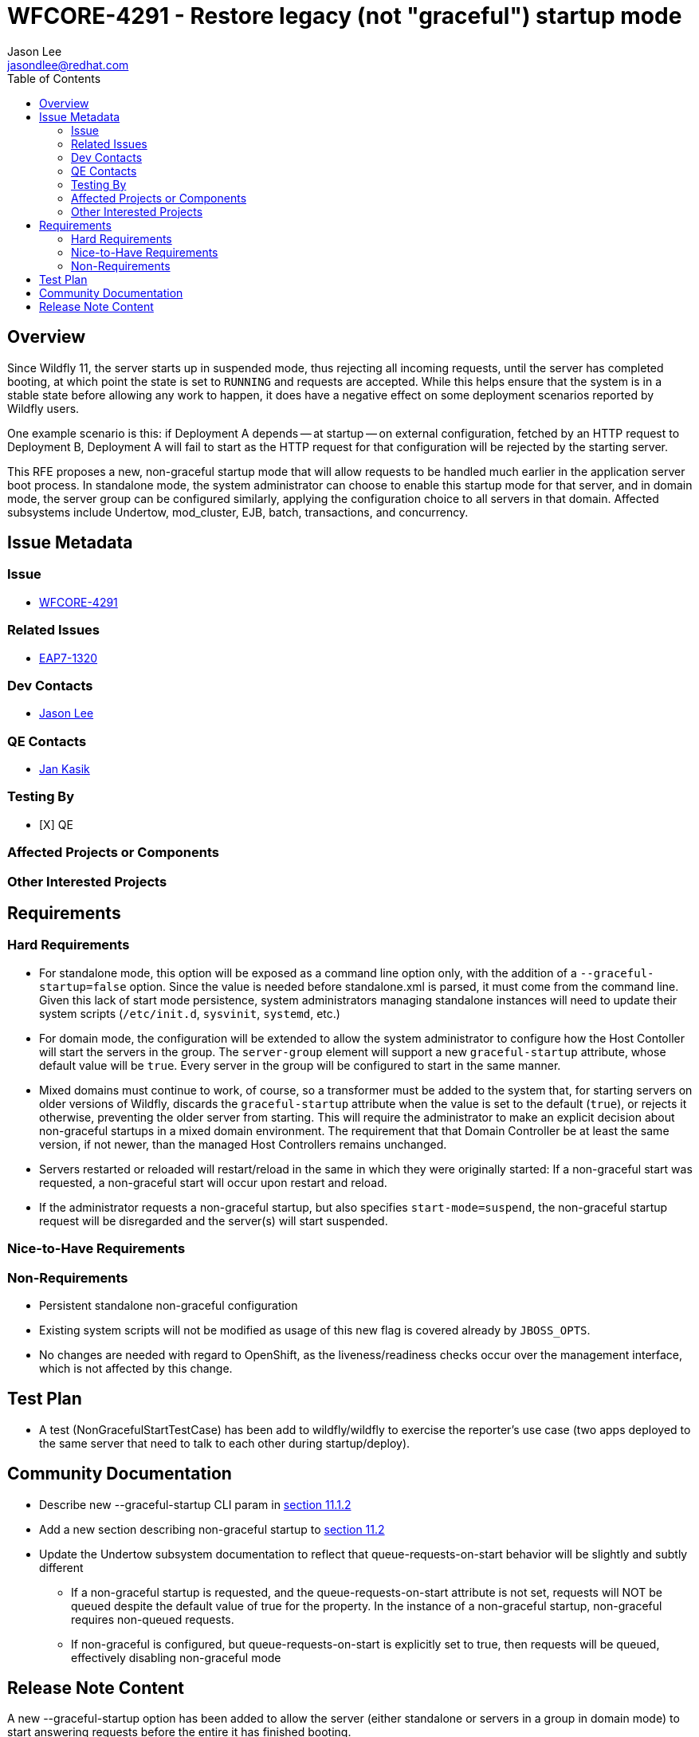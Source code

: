 = WFCORE-4291 - Restore legacy (not "graceful") startup mode
:author:            Jason Lee
:email:             jasondlee@redhat.com
:toc:               left
:icons:             font
:idprefix:
:idseparator:       -

== Overview

Since Wildfly 11, the server starts up in suspended mode, thus rejecting all incoming requests, until the server has completed booting, at which point the state is set to `RUNNING` and requests are accepted. While this helps ensure that the system is in a stable state before allowing any work to happen, it does have a negative effect on some deployment scenarios reported by Wildfly users. 

One example scenario is this: if Deployment A depends -- at startup -- on external configuration, fetched by an HTTP request to Deployment B, Deployment A will fail to start as the HTTP request for that configuration will be rejected by the starting server.

This RFE proposes a new, non-graceful startup mode that will allow requests to be handled much earlier in the application server boot process. In standalone mode, the system administrator can choose to enable this startup mode for that server, and in domain mode, the server group can be configured similarly, applying the configuration choice to all servers in that domain. Affected subsystems include Undertow, mod_cluster, EJB, batch, transactions, and concurrency.

== Issue Metadata

=== Issue
* https://issues.jboss.org/browse/WFCORE-4291[WFCORE-4291]

=== Related Issues
* https://issues.redhat.com/browse/EAP7-1320[EAP7-1320]

=== Dev Contacts
* mailto:{email}[{author}]

=== QE Contacts
* mailto:jkasik@redhat.com[Jan Kasik]

=== Testing By
* [X] QE

=== Affected Projects or Components

=== Other Interested Projects

== Requirements

=== Hard Requirements

* For standalone mode, this option will be exposed as a command line option only, with the addition of a `--graceful-startup=false` option. Since the value is needed before standalone.xml is parsed, it must come from the command line. Given this lack of start mode persistence, system administrators managing standalone instances will need to update their system scripts (`/etc/init.d`, `sysvinit`, `systemd`, etc.)

* For domain mode, the configuration will be extended to allow the system administrator to configure how the Host Contoller will start the servers in the group. The `server-group` element will support a new `graceful-startup` attribute, whose default value will be `true`. Every server in the group will be configured to start in the same manner. 

* Mixed domains must continue to work, of course, so a transformer must be added to the system that, for starting servers on older versions of Wildfly, discards the `graceful-startup` attribute when the value is set to the default (`true`), or rejects it otherwise, preventing the older server from starting. This will require the administrator to make an explicit decision about non-graceful startups in a mixed domain environment. The requirement that that Domain Controller be at least the same version, if not newer, than the managed Host Controllers remains unchanged.

* Servers restarted or reloaded will restart/reload in the same in which they were originally started: If a non-graceful start was requested, a non-graceful start will occur upon restart and reload.

* If the administrator requests a non-graceful startup, but also specifies `start-mode=suspend`, the non-graceful startup request will be disregarded and the server(s) will start suspended.

=== Nice-to-Have Requirements

=== Non-Requirements

* Persistent standalone non-graceful configuration
* Existing system scripts will not be modified as usage of this new flag is covered already by `JBOSS_OPTS`.
* No changes are needed with regard to OpenShift, as the liveness/readiness checks occur over the management interface, which is not affected by this change.

== Test Plan

* A test (NonGracefulStartTestCase) has been add to wildfly/wildfly to exercise the reporter's use case (two apps deployed to the same server that need to talk to each other during startup/deploy).

== Community Documentation

* Describe new --graceful-startup CLI param in https://docs.wildfly.org/21/Admin_Guide#other-command-line-parameters[section 11.1.2]
* Add a new section describing non-graceful startup to https://docs.wildfly.org/21/Admin_Guide#Suspend[section 11.2]
* Update the Undertow subsystem documentation to reflect that queue-requests-on-start behavior will be slightly and subtly different
  ** If a non-graceful startup is requested, and the queue-requests-on-start attribute is not set, requests will NOT be queued despite the default value of true for the property.
  In the instance of a non-graceful startup, non-graceful requires non-queued requests.
  ** If non-graceful is configured, but queue-requests-on-start is explicitly set to true, then requests will be queued, effectively disabling non-graceful mode

== Release Note Content

A new --graceful-startup option has been added to allow the server (either standalone or servers in a group in domain mode) to start answering requests before the entire it has finished booting.
